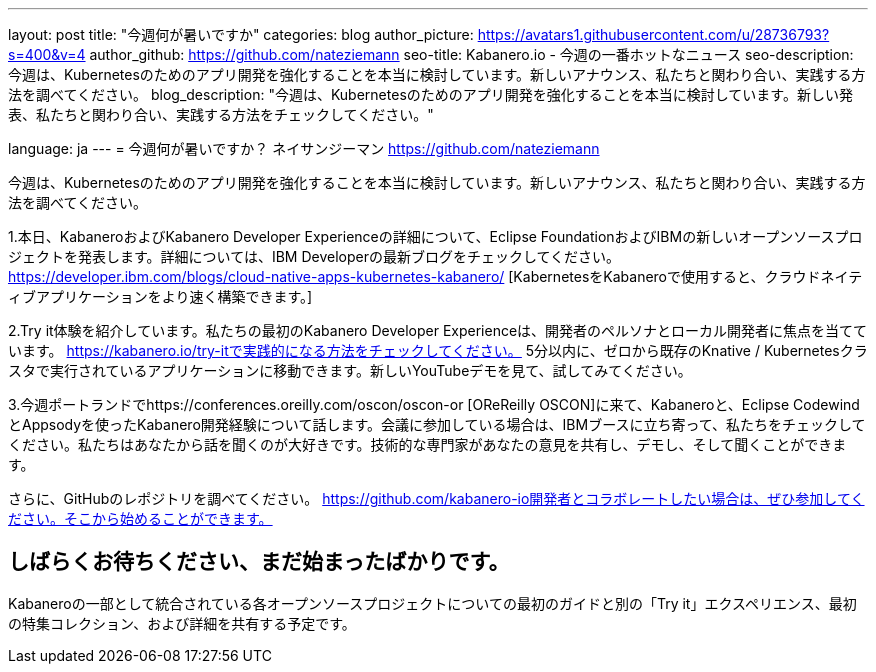 ---
layout: post
title: "今週何が暑いですか"
categories: blog
author_picture: https://avatars1.githubusercontent.com/u/28736793?s=400&v=4
author_github: https://github.com/nateziemann
seo-title: Kabanero.io  - 今週の一番ホットなニュース
seo-description: 今週は、Kubernetesのためのアプリ開発を強化することを本当に検討しています。新しいアナウンス、私たちと関わり合い、実践する方法を調べてください。
blog_description: "今週は、Kubernetesのためのアプリ開発を強化することを本当に検討しています。新しい発表、私​​たちと関わり合い、実践する方法をチェックしてください。"

language: ja
---
= 今週何が暑いですか？
ネイサンジーマン <https://github.com/nateziemann>

今週は、Kubernetesのためのアプリ開発を強化することを本当に検討しています。新しいアナウンス、私たちと関わり合い、実践する方法を調べてください。

1.本日、KabaneroおよびKabanero Developer Experienceの詳細について、Eclipse FoundationおよびIBMの新しいオープンソースプロジェクトを発表します。詳細については、IBM Developerの最新ブログをチェックしてください。 https://developer.ibm.com/blogs/cloud-native-apps-kubernetes-kabanero/ [KabernetesをKabaneroで使用すると、クラウドネイティブアプリケーションをより速く構築できます。]

2.Try it体験を紹介しています。私たちの最初のKabanero Developer Experienceは、開発者のペルソナとローカル開発者に焦点を当てています。 https://kabanero.io/try-itで実践的になる方法をチェックしてください。 5分以内に、ゼロから既存のKnative / Kubernetesクラスタで実行されているアプリケーションに移動できます。新しいYouTubeデモを見て、試してみてください。

3.今週ポートランドでhttps://conferences.oreilly.com/oscon/oscon-or [OReReilly OSCON]に来て、Kabaneroと、Eclipse CodewindとAppsodyを使ったKabanero開発経験について話します。会議に参加している場合は、IBMブースに立ち寄って、私たちをチェックしてください。私たちはあなたから話を聞くのが大好きです。技術的な専門家があなたの意見を共有し、デモし、そして聞くことができます。

さらに、GitHubのレポジトリを調べてください。 https://github.com/kabanero-io開発者とコラボレートしたい場合は、ぜひ参加してください。そこから始めることができます。


== しばらくお待ちください、まだ始まったばかりです。

Kabaneroの一部として統合されている各オープンソースプロジェクトについての最初のガイドと別の「Try it」エクスペリエンス、最初の特集コレクション、および詳細を共有する予定です。



